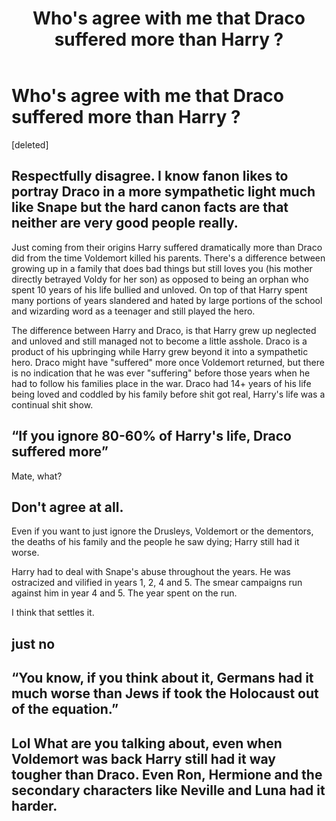 #+TITLE: Who's agree with me that Draco suffered more than Harry ?

* Who's agree with me that Draco suffered more than Harry ?
:PROPERTIES:
:Score: 0
:DateUnix: 1584143667.0
:DateShort: 2020-Mar-14
:FlairText: Discussion
:END:
[deleted]


** Respectfully disagree. I know fanon likes to portray Draco in a more sympathetic light much like Snape but the hard canon facts are that neither are very good people really.

Just coming from their origins Harry suffered dramatically more than Draco did from the time Voldemort killed his parents. There's a difference between growing up in a family that does bad things but still loves you (his mother directly betrayed Voldy for her son) as opposed to being an orphan who spent 10 years of his life bullied and unloved. On top of that Harry spent many portions of years slandered and hated by large portions of the school and wizarding word as a teenager and still played the hero.

The difference between Harry and Draco, is that Harry grew up neglected and unloved and still managed not to become a little asshole. Draco is a product of his upbringing while Harry grew beyond it into a sympathetic hero. Draco might have "suffered" more once Voldemort returned, but there is no indication that he was ever "suffering" before those years when he had to follow his families place in the war. Draco had 14+ years of his life being loved and coddled by his family before shit got real, Harry's life was a continual shit show.
:PROPERTIES:
:Author: bex131333
:Score: 13
:DateUnix: 1584145103.0
:DateShort: 2020-Mar-14
:END:


** “If you ignore 80-60% of Harry's life, Draco suffered more”

Mate, what?
:PROPERTIES:
:Author: Notus_Oren
:Score: 10
:DateUnix: 1584146271.0
:DateShort: 2020-Mar-14
:END:


** Don't agree at all.

Even if you want to just ignore the Drusleys, Voldemort or the dementors, the deaths of his family and the people he saw dying; Harry still had it worse.

Harry had to deal with Snape's abuse throughout the years. He was ostracized and vilified in years 1, 2, 4 and 5. The smear campaigns run against him in year 4 and 5. The year spent on the run.

I think that settles it.
:PROPERTIES:
:Author: HHrPie
:Score: 7
:DateUnix: 1584152132.0
:DateShort: 2020-Mar-14
:END:


** just no
:PROPERTIES:
:Author: Kingslayer629736
:Score: 7
:DateUnix: 1584152157.0
:DateShort: 2020-Mar-14
:END:


** “You know, if you think about it, Germans had it much worse than Jews if took the Holocaust out of the equation.”
:PROPERTIES:
:Author: SnobbishWizard
:Score: 3
:DateUnix: 1584153877.0
:DateShort: 2020-Mar-14
:END:


** Lol What are you talking about, even when Voldemort was back Harry still had it way tougher than Draco. Even Ron, Hermione and the secondary characters like Neville and Luna had it harder.
:PROPERTIES:
:Author: MarauderMoriarty
:Score: 3
:DateUnix: 1584179186.0
:DateShort: 2020-Mar-14
:END:
